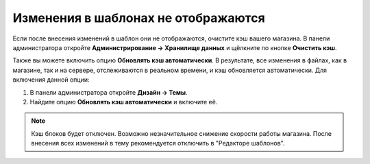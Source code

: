 ************************************
Изменения в шаблонах не отображаются
************************************

Если после внесения изменений в шаблон они не отображаются, очистите кэш вашего магазина. В панели администратора откройте **Администрирование → Хранилище данных** и щёлкните по кнопке **Очистить кэш**.

Также вы можете включить опцию **Обновлять кэш автоматически**. В результате, все изменения в файлах, как в магазине, так и на сервере, отслеживаются в реальном времени, и кэш обновляется автоматически. Для включения данной опции:

1. В панели администратора откройте **Дизайн → Темы**.

2. Найдите опцию **Обновлять кэш автоматически** и включите её.

.. image:: img/rebuild_cache_automatically.png
    :align: center
    :alt: Опция "Обновлять кэш автоматически"

.. note::

    Кэш блоков будет отключен. Возможно незначительное снижение скорости работы магазина. После внесения всех изменений в тему рекомендуется отключить в "Редакторе шаблонов".

